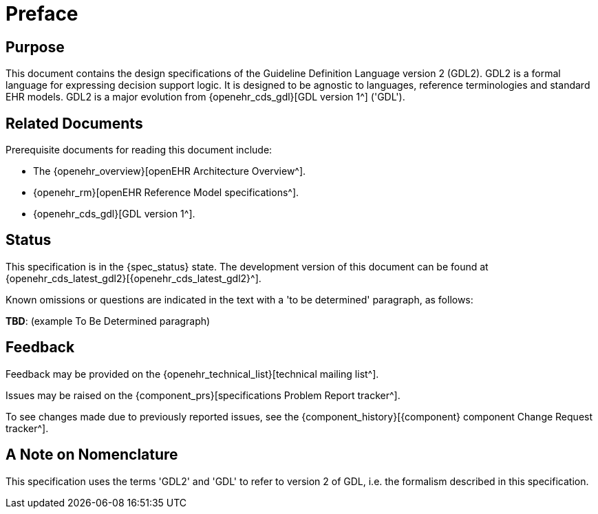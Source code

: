 = Preface

== Purpose

This document contains the design specifications of the Guideline Definition Language version 2 (GDL2). GDL2 is a formal language for expressing decision support logic. It is designed to be agnostic to languages, reference terminologies and standard EHR models. GDL2 is a major evolution from {openehr_cds_gdl}[GDL version 1^] ('GDL').

== Related Documents

Prerequisite documents for reading this document include:

* The {openehr_overview}[openEHR Architecture Overview^].
* {openehr_rm}[openEHR Reference Model specifications^].
* {openehr_cds_gdl}[GDL version 1^].

== Status

This specification is in the {spec_status} state. The development version of this document can be found at {openehr_cds_latest_gdl2}[{openehr_cds_latest_gdl2}^].

Known omissions or questions are indicated in the text with a 'to be determined' paragraph, as follows:
[.tbd]
*TBD*: (example To Be Determined paragraph)

== Feedback

Feedback may be provided on the {openehr_technical_list}[technical mailing list^].

Issues may be raised on the {component_prs}[specifications Problem Report tracker^].

To see changes made due to previously reported issues, see the {component_history}[{component} component Change Request tracker^].

== A Note on Nomenclature

This specification uses the terms 'GDL2' and 'GDL' to refer to version 2 of GDL, i.e. the formalism described in this specification. 